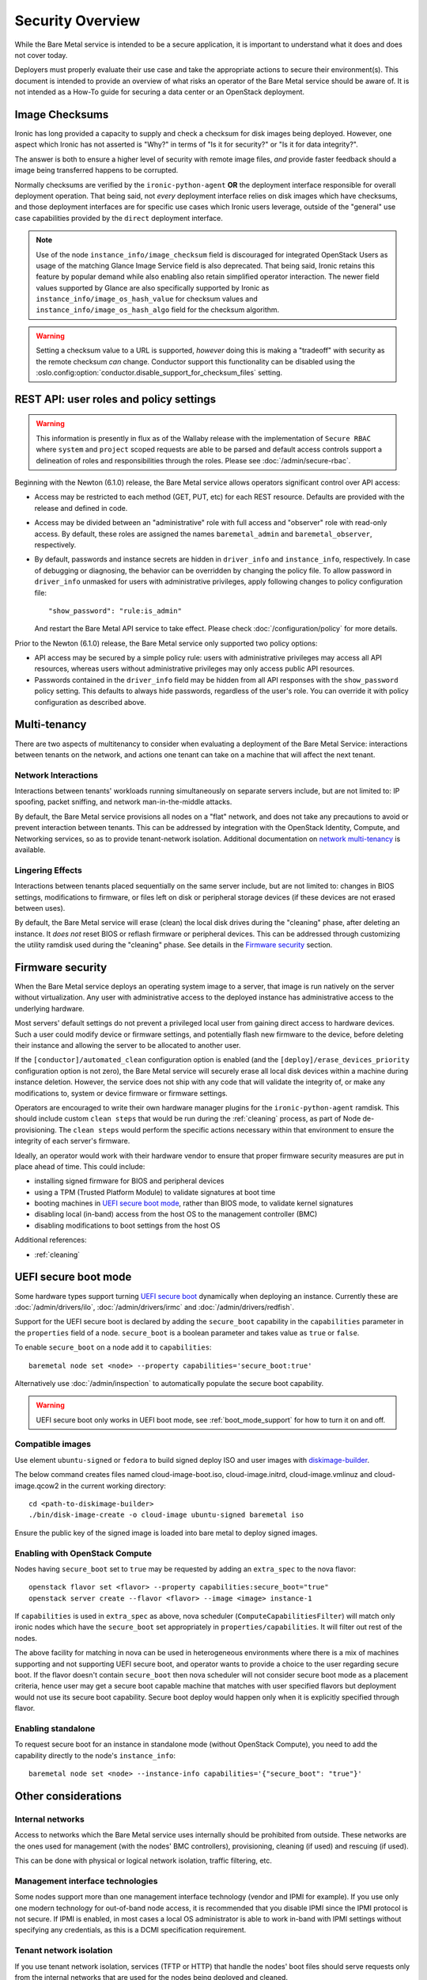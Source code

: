 .. _security:

=================
Security Overview
=================

While the Bare Metal service is intended to be a secure application, it is
important to understand what it does and does not cover today.

Deployers must properly evaluate their use case and take the appropriate
actions to secure their environment(s). This document is intended to provide an
overview of what risks an operator of the Bare Metal service should be aware
of. It is not intended as a How-To guide for securing a data center or an
OpenStack deployment.

.. TODO: add "Security Considerations for Network Boot" section

.. TODO: add "Credential Storage and Management" section

.. TODO: add "Multi-tenancy Considerations" section

Image Checksums
===============

Ironic has long provided a capacity to supply and check a checksum for disk
images being deployed. However, one aspect which Ironic has not asserted is
"Why?" in terms of "Is it for security?" or "Is it for data integrity?".

The answer is both to ensure a higher level of security with remote
image files, *and* provide faster feedback should a image being transferred
happens to be corrupted.

Normally checksums are verified by the ``ironic-python-agent`` **OR** the
deployment interface responsible for overall deployment operation. That being
said, not *every* deployment interface relies on disk images which have
checksums, and those deployment interfaces are for specific use cases which
Ironic users leverage, outside of the "general" use case capabilities provided
by the ``direct`` deployment interface.

.. NOTE::
   Use of the node ``instance_info/image_checksum`` field is discouraged
   for integrated OpenStack Users as usage of the matching Glance Image
   Service field is also deprecated. That being said, Ironic retains this
   feature by popular demand while also enabling also retain simplified
   operator interaction.
   The newer field values supported by Glance are also specifically
   supported by Ironic as ``instance_info/image_os_hash_value`` for
   checksum values and ``instance_info/image_os_hash_algo`` field for
   the checksum algorithm.

.. WARNING::
   Setting a checksum value to a URL is supported, *however* doing this is
   making a "tradeoff" with security as the remote checksum *can* change.
   Conductor support this functionality can be disabled using the
   :oslo.config:option:`conductor.disable_support_for_checksum_files` setting.

REST API: user roles and policy settings
========================================

.. WARNING::
   This information is presently in flux as of the Wallaby release with the
   implementation of ``Secure RBAC`` where ``system`` and ``project``
   scoped requests are able to be parsed and default access controls support
   a delineation of roles and responsibilities through the roles.
   Please see :doc:`/admin/secure-rbac`.

Beginning with the Newton (6.1.0) release, the Bare Metal service allows
operators significant control over API access:

* Access may be restricted to each method (GET, PUT, etc) for each
  REST resource. Defaults are provided with the release and defined in code.
* Access may be divided between an "administrative" role with full access and
  "observer" role with read-only access. By default, these roles are assigned
  the names ``baremetal_admin`` and ``baremetal_observer``, respectively.
* By default, passwords and instance secrets are hidden in ``driver_info`` and
  ``instance_info``, respectively. In case of debugging or diagnosing, the
  behavior can be overridden by changing the policy file. To allow password
  in ``driver_info`` unmasked for users with administrative privileges, apply
  following changes to policy configuration file::

    "show_password": "rule:is_admin"

  And restart the Bare Metal API service to take effect. Please check
  :doc:`/configuration/policy` for more details.

Prior to the Newton (6.1.0) release, the Bare Metal service only supported two
policy options:

* API access may be secured by a simple policy rule: users with administrative
  privileges may access all API resources, whereas users without administrative
  privileges may only access public API resources.
* Passwords contained in the ``driver_info`` field may be hidden from all API
  responses with the ``show_password`` policy setting. This defaults to always
  hide passwords, regardless of the user's role. You can override it with
  policy configuration as described above.


Multi-tenancy
=============

There are two aspects of multitenancy to consider when evaluating a deployment
of the Bare Metal Service: interactions between tenants on the network, and
actions one tenant can take on a machine that will affect the next tenant.

Network Interactions
--------------------
Interactions between tenants' workloads running simultaneously on separate
servers include, but are not limited to: IP spoofing, packet sniffing, and
network man-in-the-middle attacks.

By default, the Bare Metal service provisions all nodes on a "flat" network, and
does not take any precautions to avoid or prevent interaction between tenants.
This can be addressed by integration with the OpenStack Identity, Compute, and
Networking services, so as to provide tenant-network isolation. Additional
documentation on `network multi-tenancy <multitenancy>`_ is available.

Lingering Effects
-----------------
Interactions between tenants placed sequentially on the same server include, but
are not limited to: changes in BIOS settings, modifications to firmware, or
files left on disk or peripheral storage devices (if these devices are not
erased between uses).

By default, the Bare Metal service will erase (clean) the local disk drives
during the "cleaning" phase, after deleting an instance. It *does not* reset
BIOS or reflash firmware or peripheral devices. This can be addressed through
customizing the utility ramdisk used during the "cleaning" phase. See details in
the `Firmware security`_ section.


Firmware security
=================

When the Bare Metal service deploys an operating system image to a server, that
image is run natively on the server without virtualization. Any user with
administrative access to the deployed instance has administrative access to
the underlying hardware.

Most servers' default settings do not prevent a privileged local user from
gaining direct access to hardware devices.  Such a user could modify device or
firmware settings, and potentially flash new firmware to the device, before
deleting their instance and allowing the server to be allocated to another
user.

If the ``[conductor]/automated_clean`` configuration option is enabled (and
the ``[deploy]/erase_devices_priority`` configuration option is not zero),
the Bare Metal service will securely erase all local disk devices within a
machine during instance deletion. However, the service does not ship with
any code that will validate the integrity of, or make any modifications to,
system or device firmware or firmware settings.

Operators are encouraged to write their own hardware manager plugins for the
``ironic-python-agent`` ramdisk.  This should include custom ``clean steps``
that would be run during the :ref:`cleaning` process, as part of Node
de-provisioning. The ``clean steps``
would perform the specific actions necessary within that environment to ensure
the integrity of each server's firmware.

Ideally, an operator would work with their hardware vendor to ensure that
proper firmware security measures are put in place ahead of time. This could
include:

- installing signed firmware for BIOS and peripheral devices
- using a TPM (Trusted Platform Module) to validate signatures at boot time
- booting machines in `UEFI secure boot mode`_, rather than BIOS mode, to
  validate kernel signatures
- disabling local (in-band) access from the host OS to the management controller (BMC)
- disabling modifications to boot settings from the host OS

Additional references:

- :ref:`cleaning`

.. _secure-boot:

UEFI secure boot mode
=====================

Some hardware types support turning `UEFI secure boot`_ dynamically when
deploying an instance. Currently these are :doc:`/admin/drivers/ilo`,
:doc:`/admin/drivers/irmc` and :doc:`/admin/drivers/redfish`.

Support for the UEFI secure boot is declared by adding the ``secure_boot``
capability in the ``capabilities`` parameter in the ``properties`` field of
a node. ``secure_boot`` is a boolean parameter and takes value as ``true`` or
``false``.

To enable ``secure_boot`` on a node add it to ``capabilities``::

 baremetal node set <node> --property capabilities='secure_boot:true'

Alternatively use :doc:`/admin/inspection`  to automatically populate
the secure boot capability.

.. warning::
   UEFI secure boot only works in UEFI boot mode, see :ref:`boot_mode_support`
   for how to turn it on and off.

Compatible images
-----------------

Use element ``ubuntu-signed`` or ``fedora`` to build signed deploy ISO and
user images with `diskimage-builder
<https://pypi.org/project/diskimage-builder>`_.

The below command creates files named cloud-image-boot.iso, cloud-image.initrd,
cloud-image.vmlinuz and cloud-image.qcow2 in the current working directory::

 cd <path-to-diskimage-builder>
 ./bin/disk-image-create -o cloud-image ubuntu-signed baremetal iso

Ensure the public key of the signed image is loaded into bare metal to deploy
signed images.

Enabling with OpenStack Compute
-------------------------------

Nodes having ``secure_boot`` set to ``true`` may be requested by adding an
``extra_spec`` to the nova flavor::

  openstack flavor set <flavor> --property capabilities:secure_boot="true"
  openstack server create --flavor <flavor> --image <image> instance-1

If ``capabilities`` is used in ``extra_spec`` as above, nova scheduler
(``ComputeCapabilitiesFilter``) will match only ironic nodes which have
the ``secure_boot`` set appropriately in ``properties/capabilities``. It will
filter out rest of the nodes.

The above facility for matching in nova can be used in heterogeneous
environments where there is a mix of machines supporting and not supporting
UEFI secure boot, and operator wants to provide a choice to the user
regarding secure boot.  If the flavor doesn't contain ``secure_boot`` then
nova scheduler will not consider secure boot mode as a placement criteria,
hence user may get a secure boot capable machine that matches with user
specified flavors but deployment would not use its secure boot capability.
Secure boot deploy would happen only when it is explicitly specified through
flavor.

Enabling standalone
-------------------

To request secure boot for an instance in standalone mode (without OpenStack
Compute), you need to add the capability directly to the node's
``instance_info``::

  baremetal node set <node> --instance-info capabilities='{"secure_boot": "true"}'

.. _UEFI secure boot: https://en.wikipedia.org/wiki/Unified_Extensible_Firmware_Interface#Secure_boot

Other considerations
====================

Internal networks
-----------------

Access to networks which the Bare Metal service uses internally should be
prohibited from outside. These networks are the ones used for management (with
the nodes' BMC controllers), provisioning, cleaning (if used) and rescuing
(if used).

This can be done with physical or logical network isolation, traffic filtering, etc.

Management interface technologies
---------------------------------

Some nodes support more than one management interface technology (vendor and
IPMI for example). If you use only one modern technology for out-of-band node
access, it is recommended that you disable IPMI since the IPMI protocol is not
secure.  If IPMI is enabled, in most cases a local OS administrator is able to
work in-band with IPMI settings without specifying any credentials, as this
is a DCMI specification requirement.

Tenant network isolation
------------------------

If you use tenant network isolation, services (TFTP or HTTP) that handle the
nodes' boot files should serve requests only from the internal networks that
are used for the nodes being deployed and cleaned.

TFTP protocol does not support per-user access control at all.

For HTTP, there is no generic and safe way to transfer credentials to the
node.

Also, tenant network isolation is not intended to work with network-booting
a node by default, once the node has been provisioned.

API endpoints for RAM disk use
------------------------------

There are `two (unauthorized) endpoints
<https://docs.openstack.org/api-ref/baremetal/#utility>`_ in the
Bare Metal API that are intended for use by the ironic-python-agent RAM disk.
They are not intended for public use.

These endpoints can potentially cause security issues. Access to
these endpoints from external or untrusted networks should be prohibited.
An easy way to do this is to:

* set up two groups of API services: one for external requests, the second for
  deploy RAM disks' requests.
* to disable unauthorized access to these endpoints in the (first) API services
  group that serves external requests, the following lines should be
  added to the
  :ironic-doc:`policy.yaml file <configuration/sample-policy.html>`::

    # Send heartbeats from IPA ramdisk
    "baremetal:node:ipa_heartbeat": "rule:is_admin"

    # Access IPA ramdisk functions
    "baremetal:driver:ipa_lookup": "rule:is_admin"

Disk Images
===========

Ironic relies upon the ``qemu-img`` tool to convert images from a supplied
disk image format, to a ``raw`` format in order to write the contents of a
disk image to the remote device.

By default, only ``qcow2`` format is supported for this operation, however there
have been reports other formats work when so enabled using the
``[conductor]permitted_image_formats`` configuration option.


Ironic takes several steps by default.

#. Ironic checks and compares supplied metadata with a remote authoritative
   source, such as the Glance Image Service, if available.
#. Ironic attempts to "fingerprint" the file type based upon available
   metadata and file structure. A file format which is not known to the image
   format inspection code may be evaluated as "raw", which means the image
   would not be passed through ``qemu-img``. When in doubt, use a ``raw``
   image which you can verify is in the desirable and expected state.
#. The image then has a set of safety and sanity checks executed which look
   for unknown or unsafe feature usage in the base format which could permit
   an attacker to potentially leverage functionality in ``qemu-img`` which
   should not be utilized. This check, by default, occurs only through images
   which transverse *through* the conductor.
#. Ironic then checks if the fingerprint values and metadata values match.
   If they do not match, the requested image is rejected and the operation
   fails.
#. The image is then provided to the ``ironic-python-agent``.

Images which are considered "pass-through", as in they are supplied by an
API user as a URL, or are translated to a temporary URL via available
service configuration, are supplied as a URL to the
``ironic-python-agent``.

Ironic can be configured to intercept this interaction and have the conductor
download and inspect these items before the ``ironic-python-agent`` will do so,
however this can increase the temporary disk utilization of the Conductor
along with network traffic to facilitate the transfer. This check is disabled
by default, but can be enabled using the
``[conductor]conductor_always_validates_images`` configuration option.

An option exists which forces all files to be served from the conductor, and
thus force image inspection before involvement of the ``ironic-python-agent``
is the use of the ``[agent]image_download_source`` configuration parameter
when set to ``local`` which proxies all disk images through the conductor.
This setting is also available in the node ``driver_info`` and
``instance_info`` fields.

Mitigating Factors to disk images
---------------------------------

In a fully integrated OpenStack context, Ironic requires images to be set to
"public" in the Image Service.

A direct API user with sufficient elevated access rights *can* submit a URL
for the baremetal node ``instance_info`` dictionary field with an
``image_source`` key value set to a URL. To do so explicitly requires
elevated (trusted) access rights of a System scoped Member,
or Project scoped Owner-Member, or a Project scoped Lessee-Admin via
the ``baremetal:node:update_instance_info`` policy permission rule.
Before the Wallaby release of OpenStack, this was restricted to
``admin`` and ``baremetal_admin`` roles and remains similarly restrictive
in the newer "Secure RBAC" model.

